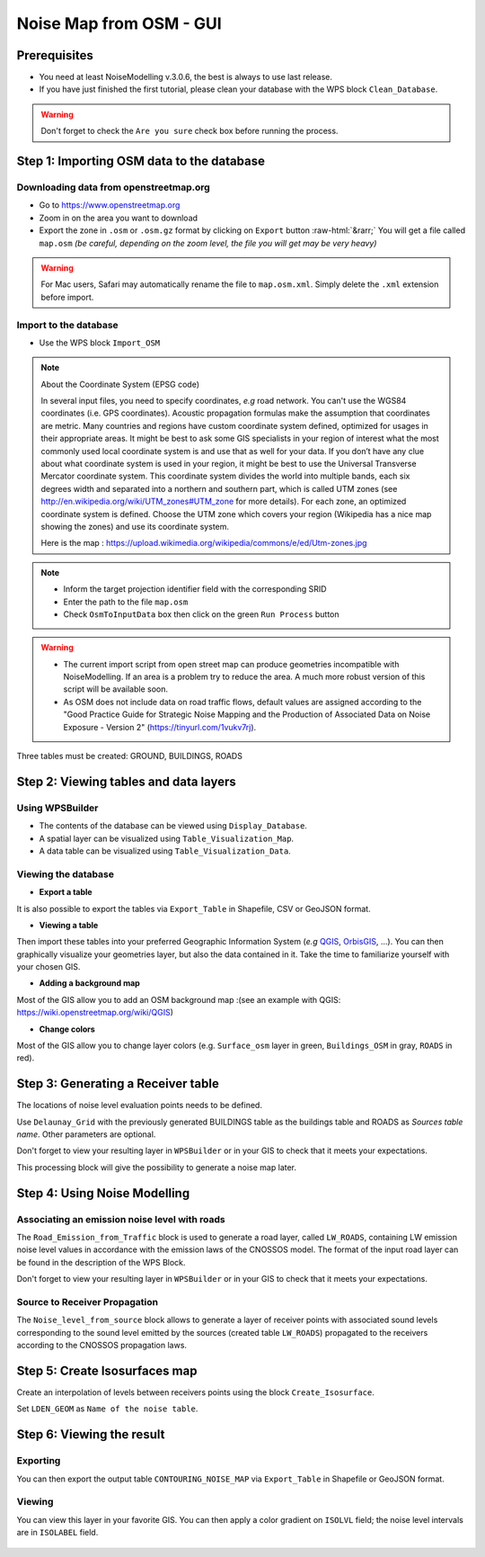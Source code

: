 Noise Map from OSM - GUI
^^^^^^^^^^^^^^^^^^^^^^^^^^^^^^^^^^^^

Prerequisites
~~~~~~~~~~~~~~~~~

- You need at least NoiseModelling v.3.0.6, the best is always to use last release.
- If you have just finished the first tutorial, please clean your database with the WPS block ``Clean_Database``.

.. warning::
   Don't forget to check the ``Are you sure`` check box before running the process. 

Step 1:  Importing OSM data to the database
~~~~~~~~~~~~~~~~~~~~~~~~~~~~~~~~~~~~~~~~~~~~~~~~~~~~~~~~~~~~~~~~~~~~~~~~~~
Downloading data from openstreetmap.org
------------------------------------------------

.. role::  raw-html(raw)
    :format: html

* Go to https://www.openstreetmap.org
* Zoom in on the area you want to download
* Export the zone in ``.osm`` or ``.osm.gz`` format by clicking on ``Export`` button :raw-html:`&rarr;` You will get a file called ``map.osm`` *(be careful, depending on the zoom level, the file you will get may be very heavy)*

.. warning::
   For Mac users, Safari may automatically rename the file to ``map.osm.xml``. Simply delete the ``.xml`` extension before import.

Import to the database
------------------------------------------------
* Use the WPS block ``Import_OSM``

.. note::
   About the Coordinate System (EPSG code)
   
   In several input files, you need to specify coordinates, *e.g* road network. You can't use the WGS84 coordinates (i.e. GPS coordinates). Acoustic propagation formulas make the assumption that coordinates are metric. Many countries and regions have custom coordinate system defined, optimized for usages in their appropriate areas. It might be best to ask some GIS specialists in your region of interest what the most commonly used local coordinate system is and use that as well for your data. If you don’t have any clue about what coordinate system is used in your region, it might be best to use the Universal Transverse Mercator coordinate system. This coordinate system divides the world into multiple bands, each six degrees width and separated into a northern and southern part, which is called UTM zones (see http://en.wikipedia.org/wiki/UTM_zones#UTM_zone for more details). For each zone, an optimized coordinate system is defined. Choose the UTM zone which covers your region (Wikipedia has a nice map showing the zones) and use its coordinate system.

   Here is the map : https://upload.wikimedia.org/wikipedia/commons/e/ed/Utm-zones.jpg

.. note::
  - Inform the target projection identifier field with the corresponding SRID
  - Enter the path to the file ``map.osm``
  - Check ``OsmToInputData`` box then click on the green ``Run Process`` button

.. warning::
   - The current import script from open street map can produce geometries incompatible with NoiseModelling. If an area is a problem try to reduce the area. A much more robust version of this script will be available soon. 
   - As OSM does not include data on road traffic flows, default values are assigned according to the "Good Practice Guide for Strategic Noise Mapping and the Production of Associated Data on Noise Exposure - Version 2" (https://tinyurl.com/1vukv7rj).
  
Three tables must be created: GROUND, BUILDINGS, ROADS

Step 2: Viewing tables and data layers
~~~~~~~~~~~~~~~~~~~~~~~~~~~~~~~~~~~~~~~~~~~~~~~~~~~~~~
Using WPSBuilder
--------------------------------
* The contents of the database can be viewed using ``Display_Database``.
* A spatial layer can be visualized using ``Table_Visualization_Map``.
* A data table can be visualized using ``Table_Visualization_Data``.

Viewing the database
--------------------------------
* **Export a table**
It is also possible to export the tables via ``Export_Table`` in Shapefile, CSV or GeoJSON format.

* **Viewing a table**
Then import these tables into your preferred Geographic Information System (*e.g* `QGIS`_, `OrbisGIS`_, ...).
You can then graphically visualize your geometries layer, but also the data contained in it. Take the time to familiarize yourself with your chosen GIS.

.. _OrbisGIS: http://orbisgis.org/
.. _QGIS: http://qgis.org/

* **Adding a background map**
Most of the GIS allow you to add an OSM background map :(see an example with QGIS: https://wiki.openstreetmap.org/wiki/QGIS)

* **Change colors**
Most of the GIS allow you to change layer colors (e.g. ``Surface_osm`` layer in green, ``Buildings_OSM`` in gray, ``ROADS`` in red).

Step 3: Generating a Receiver table
~~~~~~~~~~~~~~~~~~~~~~~~~~~~~~~~~~~~~~~~~~~~~~~~~~~~~~

The locations of noise level evaluation points needs to be defined.

Use ``Delaunay_Grid`` with the previously generated BUILDINGS table as the buildings table and ROADS as *Sources table name*.
Other parameters are optional.

Don't forget to view your resulting layer in ``WPSBuilder`` or in your GIS to check that it meets your expectations.

This processing block will give the possibility to generate a noise map later.

Step 4: Using Noise Modelling
~~~~~~~~~~~~~~~~~~~~~~~~~~~~~~~~~~~~~~~~~~~~~~~~~~~~~~
Associating an emission noise level with roads
------------------------------------------------------------------------------
The ``Road_Emission_from_Traffic`` block is used to generate a road layer, called ``LW_ROADS``, containing LW emission noise level values in accordance with the emission laws of the CNOSSOS model. The format of the input road layer can be found in the description of the WPS Block.

Don't forget to view your resulting layer in ``WPSBuilder`` or in your GIS to check that it meets your expectations.


Source to Receiver Propagation
------------------------------------------------------------------------------
The ``Noise_level_from_source`` block allows to generate a layer of receiver points with associated sound levels corresponding to the sound level emitted by the sources (created table ``LW_ROADS``) propagated to the receivers according to the CNOSSOS propagation laws.

Step 5: Create Isosurfaces map
~~~~~~~~~~~~~~~~~~~~~~~~~~~~~~~~~~~~~~~~~~~~~~~~~~

Create an interpolation of levels between receivers points using the block ``Create_Isosurface``.

Set ``LDEN_GEOM`` as ``Name of the noise table``.

Step 6: Viewing the result
~~~~~~~~~~~~~~~~~~~~~~~~~~~~~~~~~~~~~~~~~~~~~~~~~~


Exporting
--------------
You can then export the output table ``CONTOURING_NOISE_MAP`` via ``Export_Table`` in Shapefile or GeoJSON format.

Viewing
--------------
You can view this layer in your favorite GIS. You can then apply a color gradient on ``ISOLVL`` field; the noise level intervals are in ``ISOLABEL`` field.


.. figure:: images/tutorial/Tutorial2_ContouringNoiseMap.png
   :align: center
